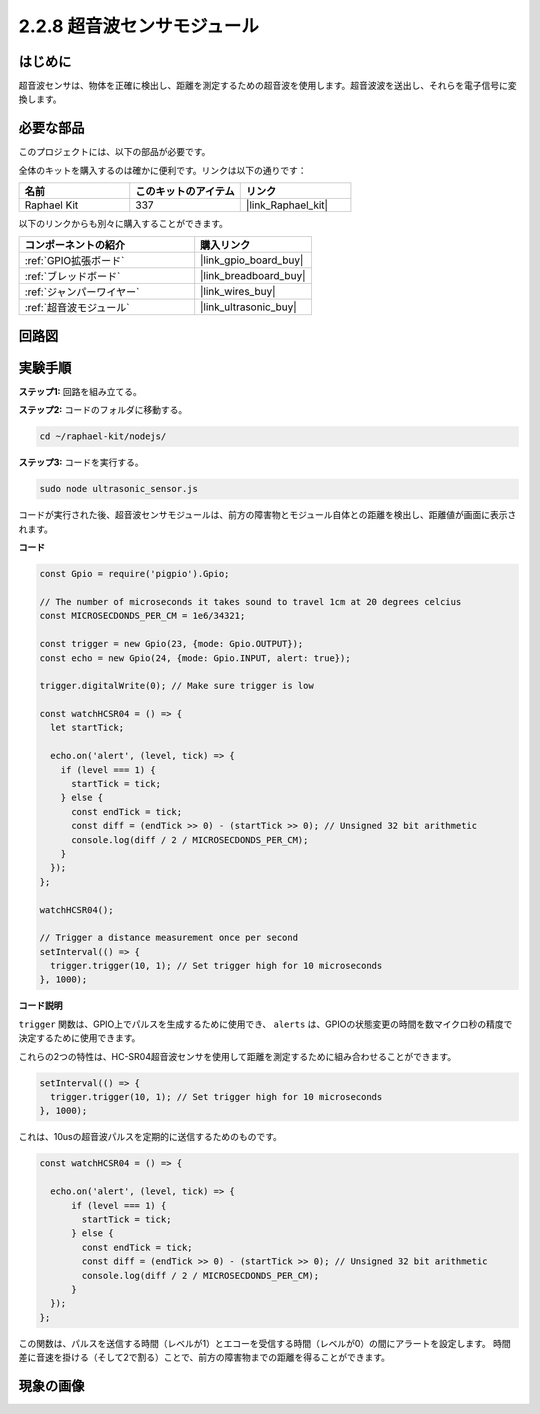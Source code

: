 .. _2.2.8_js:

2.2.8 超音波センサモジュール
==============================

はじめに
--------------

超音波センサは、物体を正確に検出し、距離を測定するための超音波を使用します。超音波波を送出し、それらを電子信号に変換します。

必要な部品
------------------------------

このプロジェクトには、以下の部品が必要です。

.. image:: ../img/list_2.2.5.png

全体のキットを購入するのは確かに便利です。リンクは以下の通りです：

.. list-table::
    :widths: 20 20 20
    :header-rows: 1

    *   - 名前
        - このキットのアイテム
        - リンク
    *   - Raphael Kit
        - 337
        - |link_Raphael_kit|

以下のリンクからも別々に購入することができます。

.. list-table::
    :widths: 30 20
    :header-rows: 1

    *   - コンポーネントの紹介
        - 購入リンク

    *   - :ref:`GPIO拡張ボード`
        - |link_gpio_board_buy|
    *   - :ref:`ブレッドボード`
        - |link_breadboard_buy|
    *   - :ref:`ジャンパーワイヤー`
        - |link_wires_buy|
    *   - :ref:`超音波モジュール`
        - |link_ultrasonic_buy|

回路図
-----------------

.. image:: ../img/image329.png

実験手順
-----------------------

**ステップ1:** 回路を組み立てる。

.. image:: ../img/image220.png

**ステップ2:** コードのフォルダに移動する。

.. raw:: html

   <run></run>

.. code-block::

    cd ~/raphael-kit/nodejs/

**ステップ3:** コードを実行する。

.. raw:: html

   <run></run>

.. code-block::

    sudo node ultrasonic_sensor.js

コードが実行された後、超音波センサモジュールは、前方の障害物とモジュール自体との距離を検出し、距離値が画面に表示されます。

**コード**

.. code-block:: js

    const Gpio = require('pigpio').Gpio;

    // The number of microseconds it takes sound to travel 1cm at 20 degrees celcius
    const MICROSECDONDS_PER_CM = 1e6/34321;

    const trigger = new Gpio(23, {mode: Gpio.OUTPUT});
    const echo = new Gpio(24, {mode: Gpio.INPUT, alert: true});

    trigger.digitalWrite(0); // Make sure trigger is low

    const watchHCSR04 = () => {
      let startTick;

      echo.on('alert', (level, tick) => {
        if (level === 1) {
          startTick = tick;
        } else {
          const endTick = tick;
          const diff = (endTick >> 0) - (startTick >> 0); // Unsigned 32 bit arithmetic
          console.log(diff / 2 / MICROSECDONDS_PER_CM);
        }
      });
    };

    watchHCSR04();

    // Trigger a distance measurement once per second
    setInterval(() => {
      trigger.trigger(10, 1); // Set trigger high for 10 microseconds
    }, 1000);




**コード説明**

``trigger`` 関数は、GPIO上でパルスを生成するために使用でき、 ``alerts`` は、GPIOの状態変更の時間を数マイクロ秒の精度で決定するために使用できます。

これらの2つの特性は、HC-SR04超音波センサを使用して距離を測定するために組み合わせることができます。

.. code-block:: js

    setInterval(() => {
      trigger.trigger(10, 1); // Set trigger high for 10 microseconds
    }, 1000);

これは、10usの超音波パルスを定期的に送信するためのものです。

.. code-block:: js

  const watchHCSR04 = () => {

    echo.on('alert', (level, tick) => {
        if (level === 1) {
          startTick = tick;
        } else {
          const endTick = tick;
          const diff = (endTick >> 0) - (startTick >> 0); // Unsigned 32 bit arithmetic
          console.log(diff / 2 / MICROSECDONDS_PER_CM);
        }    
    });
  };

この関数は、パルスを送信する時間（レベルが1）とエコーを受信する時間（レベルが0）の間にアラートを設定します。
時間差に音速を掛ける（そして2で割る）ことで、前方の障害物までの距離を得ることができます。

.. https://github.com/fivdi/pigpio

現象の画像
------------------

.. image:: ../img/image221.jpeg
    